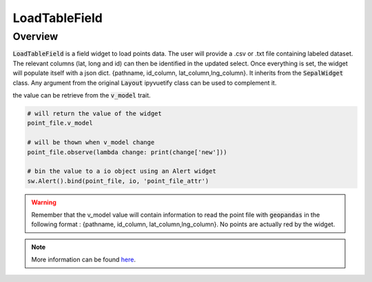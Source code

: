 LoadTableField
==============

Overview
--------

:code:`LoadTableField` is a field widget to load points data. 
The user will provide a .csv or .txt file containing labeled dataset. 
The relevant columns (lat, long and id) can then be identified in the updated select. 
Once everything is set, the widget will populate itself with a json dict. {pathname, id_column, lat_column,lng_column}. 
It inherits from the :code:`SepalWidget` class.
Any argument from the original :code:`Layout` ipyvuetify class can be used to complement it.

.. jupyter-execute:: 

    from sepal_ui import sepalwidgets as sw
    
    # correct colors for the documentation 
    # set to dark in SEPAL by default 
    import ipyvuetify as v
    v.theme.dark = False

    point_file = sw.LoadTableField()
    point_file

the value can be retrieve from the :code:`v_model` trait. 

.. code-block:: python 

    # will return the value of the widget 
    point_file.v_model 

    # will be thown when v_model change
    point_file.observe(lambda change: print(change['new'])) 

    # bin the value to a io object using an Alert widget
    sw.Alert().bind(point_file, io, 'point_file_attr') 

.. warning::

    Remember that the v_model value will contain information to read the point file with :code:`geopandas` in the following format : {pathname, id_column, lat_column,lng_column}.
    No points are actually red by the widget.

.. note::

    More information can be found `here <../modules/sepal_ui.sepalwidgets.html#sepal_ui.sepalwidgets.inputs.LoadTableField>`__.

.. spelling::

    pathname
    lng